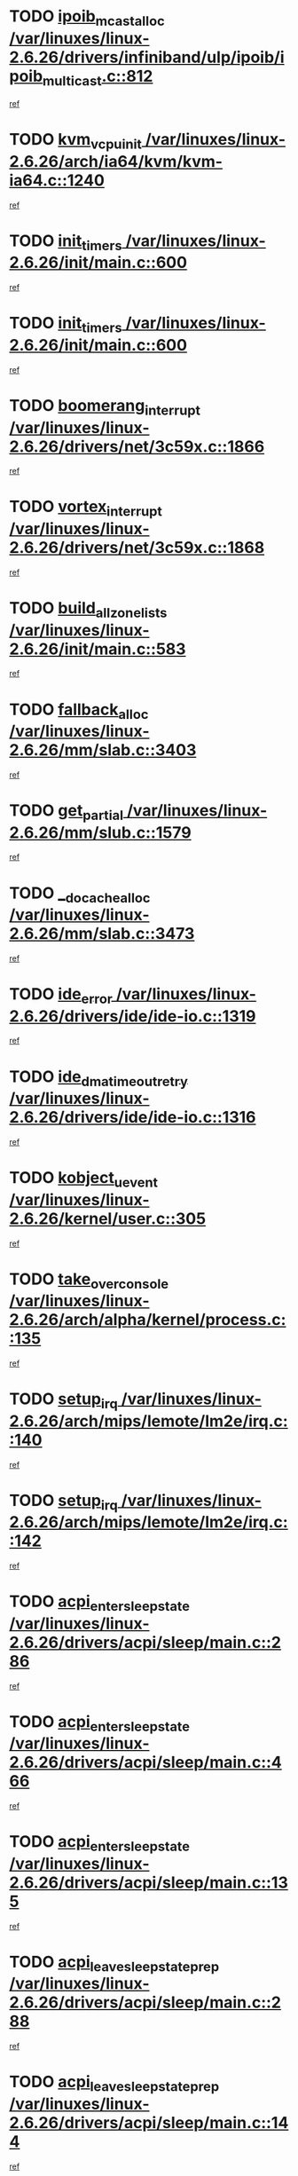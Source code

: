 * TODO [[view:/var/linuxes/linux-2.6.26/drivers/infiniband/ulp/ipoib/ipoib_multicast.c::face=ovl-face1::linb=812::colb=12::cole=29][ipoib_mcast_alloc /var/linuxes/linux-2.6.26/drivers/infiniband/ulp/ipoib/ipoib_multicast.c::812]]
[[view:/var/linuxes/linux-2.6.26/drivers/infiniband/ulp/ipoib/ipoib_multicast.c::face=ovl-face2::linb=776::colb=1::cole=15][ref]]
* TODO [[view:/var/linuxes/linux-2.6.26/arch/ia64/kvm/kvm-ia64.c::face=ovl-face1::linb=1240::colb=5::cole=18][kvm_vcpu_init /var/linuxes/linux-2.6.26/arch/ia64/kvm/kvm-ia64.c::1240]]
[[view:/var/linuxes/linux-2.6.26/arch/ia64/kvm/kvm-ia64.c::face=ovl-face2::linb=1236::colb=1::cole=15][ref]]
* TODO [[view:/var/linuxes/linux-2.6.26/init/main.c::face=ovl-face1::linb=600::colb=1::cole=12][init_timers /var/linuxes/linux-2.6.26/init/main.c::600]]
[[view:/var/linuxes/linux-2.6.26/init/main.c::face=ovl-face2::linb=550::colb=1::cole=18][ref]]
* TODO [[view:/var/linuxes/linux-2.6.26/init/main.c::face=ovl-face1::linb=600::colb=1::cole=12][init_timers /var/linuxes/linux-2.6.26/init/main.c::600]]
[[view:/var/linuxes/linux-2.6.26/init/main.c::face=ovl-face2::linb=593::colb=2::cole=19][ref]]
* TODO [[view:/var/linuxes/linux-2.6.26/drivers/net/3c59x.c::face=ovl-face1::linb=1866::colb=4::cole=23][boomerang_interrupt /var/linuxes/linux-2.6.26/drivers/net/3c59x.c::1866]]
[[view:/var/linuxes/linux-2.6.26/drivers/net/3c59x.c::face=ovl-face2::linb=1864::colb=3::cole=17][ref]]
* TODO [[view:/var/linuxes/linux-2.6.26/drivers/net/3c59x.c::face=ovl-face1::linb=1868::colb=4::cole=20][vortex_interrupt /var/linuxes/linux-2.6.26/drivers/net/3c59x.c::1868]]
[[view:/var/linuxes/linux-2.6.26/drivers/net/3c59x.c::face=ovl-face2::linb=1864::colb=3::cole=17][ref]]
* TODO [[view:/var/linuxes/linux-2.6.26/init/main.c::face=ovl-face1::linb=583::colb=1::cole=20][build_all_zonelists /var/linuxes/linux-2.6.26/init/main.c::583]]
[[view:/var/linuxes/linux-2.6.26/init/main.c::face=ovl-face2::linb=550::colb=1::cole=18][ref]]
* TODO [[view:/var/linuxes/linux-2.6.26/mm/slab.c::face=ovl-face1::linb=3403::colb=8::cole=22][fallback_alloc /var/linuxes/linux-2.6.26/mm/slab.c::3403]]
[[view:/var/linuxes/linux-2.6.26/mm/slab.c::face=ovl-face2::linb=3396::colb=1::cole=15][ref]]
* TODO [[view:/var/linuxes/linux-2.6.26/mm/slub.c::face=ovl-face1::linb=1579::colb=7::cole=18][get_partial /var/linuxes/linux-2.6.26/mm/slub.c::1579]]
[[view:/var/linuxes/linux-2.6.26/mm/slub.c::face=ovl-face2::linb=1592::colb=2::cole=19][ref]]
* TODO [[view:/var/linuxes/linux-2.6.26/mm/slab.c::face=ovl-face1::linb=3473::colb=8::cole=24][__do_cache_alloc /var/linuxes/linux-2.6.26/mm/slab.c::3473]]
[[view:/var/linuxes/linux-2.6.26/mm/slab.c::face=ovl-face2::linb=3472::colb=1::cole=15][ref]]
* TODO [[view:/var/linuxes/linux-2.6.26/drivers/ide/ide-io.c::face=ovl-face1::linb=1319::colb=5::cole=14][ide_error /var/linuxes/linux-2.6.26/drivers/ide/ide-io.c::1319]]
[[view:/var/linuxes/linux-2.6.26/drivers/ide/ide-io.c::face=ovl-face2::linb=1305::colb=3::cole=20][ref]]
* TODO [[view:/var/linuxes/linux-2.6.26/drivers/ide/ide-io.c::face=ovl-face1::linb=1316::colb=17::cole=38][ide_dma_timeout_retry /var/linuxes/linux-2.6.26/drivers/ide/ide-io.c::1316]]
[[view:/var/linuxes/linux-2.6.26/drivers/ide/ide-io.c::face=ovl-face2::linb=1305::colb=3::cole=20][ref]]
* TODO [[view:/var/linuxes/linux-2.6.26/kernel/user.c::face=ovl-face1::linb=305::colb=1::cole=15][kobject_uevent /var/linuxes/linux-2.6.26/kernel/user.c::305]]
[[view:/var/linuxes/linux-2.6.26/kernel/user.c::face=ovl-face2::linb=292::colb=1::cole=15][ref]]
* TODO [[view:/var/linuxes/linux-2.6.26/arch/alpha/kernel/process.c::face=ovl-face1::linb=135::colb=2::cole=19][take_over_console /var/linuxes/linux-2.6.26/arch/alpha/kernel/process.c::135]]
[[view:/var/linuxes/linux-2.6.26/arch/alpha/kernel/process.c::face=ovl-face2::linb=80::colb=1::cole=18][ref]]
* TODO [[view:/var/linuxes/linux-2.6.26/arch/mips/lemote/lm2e/irq.c::face=ovl-face1::linb=140::colb=1::cole=10][setup_irq /var/linuxes/linux-2.6.26/arch/mips/lemote/lm2e/irq.c::140]]
[[view:/var/linuxes/linux-2.6.26/arch/mips/lemote/lm2e/irq.c::face=ovl-face2::linb=108::colb=1::cole=18][ref]]
* TODO [[view:/var/linuxes/linux-2.6.26/arch/mips/lemote/lm2e/irq.c::face=ovl-face1::linb=142::colb=1::cole=10][setup_irq /var/linuxes/linux-2.6.26/arch/mips/lemote/lm2e/irq.c::142]]
[[view:/var/linuxes/linux-2.6.26/arch/mips/lemote/lm2e/irq.c::face=ovl-face2::linb=108::colb=1::cole=18][ref]]
* TODO [[view:/var/linuxes/linux-2.6.26/drivers/acpi/sleep/main.c::face=ovl-face1::linb=286::colb=10::cole=32][acpi_enter_sleep_state /var/linuxes/linux-2.6.26/drivers/acpi/sleep/main.c::286]]
[[view:/var/linuxes/linux-2.6.26/drivers/acpi/sleep/main.c::face=ovl-face2::linb=283::colb=1::cole=15][ref]]
* TODO [[view:/var/linuxes/linux-2.6.26/drivers/acpi/sleep/main.c::face=ovl-face1::linb=466::colb=1::cole=23][acpi_enter_sleep_state /var/linuxes/linux-2.6.26/drivers/acpi/sleep/main.c::466]]
[[view:/var/linuxes/linux-2.6.26/drivers/acpi/sleep/main.c::face=ovl-face2::linb=464::colb=1::cole=18][ref]]
* TODO [[view:/var/linuxes/linux-2.6.26/drivers/acpi/sleep/main.c::face=ovl-face1::linb=135::colb=11::cole=33][acpi_enter_sleep_state /var/linuxes/linux-2.6.26/drivers/acpi/sleep/main.c::135]]
[[view:/var/linuxes/linux-2.6.26/drivers/acpi/sleep/main.c::face=ovl-face2::linb=130::colb=1::cole=15][ref]]
* TODO [[view:/var/linuxes/linux-2.6.26/drivers/acpi/sleep/main.c::face=ovl-face1::linb=288::colb=1::cole=28][acpi_leave_sleep_state_prep /var/linuxes/linux-2.6.26/drivers/acpi/sleep/main.c::288]]
[[view:/var/linuxes/linux-2.6.26/drivers/acpi/sleep/main.c::face=ovl-face2::linb=283::colb=1::cole=15][ref]]
* TODO [[view:/var/linuxes/linux-2.6.26/drivers/acpi/sleep/main.c::face=ovl-face1::linb=144::colb=1::cole=28][acpi_leave_sleep_state_prep /var/linuxes/linux-2.6.26/drivers/acpi/sleep/main.c::144]]
[[view:/var/linuxes/linux-2.6.26/drivers/acpi/sleep/main.c::face=ovl-face2::linb=130::colb=1::cole=15][ref]]
